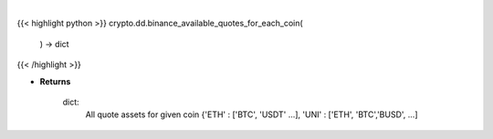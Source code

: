 .. role:: python(code)
    :language: python
    :class: highlight

|

.. raw:: html

    <h3>
    > Helper methods that for every coin available on Binance add all quote assets. [Source: Binance]

    Returns
    -------
    dict:
        All quote assets for given coin
        {'ETH' : ['BTC', 'USDT' ...], 'UNI' : ['ETH', 'BTC','BUSD', ...]
    </h3>

{{< highlight python >}}
crypto.dd.binance_available_quotes_for_each_coin(
    ) -> dict
{{< /highlight >}}

* **Returns**

    dict:
        All quote assets for given coin
        {'ETH' : ['BTC', 'USDT' ...], 'UNI' : ['ETH', 'BTC','BUSD', ...]

    